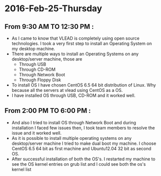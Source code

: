 * 2016-Feb-25-Thursday
** From 9:30 AM TO 12:30 PM :
  - As I came to know that VLEAD is completely using open source
    technologies. I took a very first step to install an Operating System on my
    desktop machine.
  - There are multiple ways to install an Operating Systems on any
    desktop/server machine, those are 
    + Through USB
    + Through CD-ROM
    + Through Network Boot
    + Through Floppy Disk
  - To install OS I have chosen CentOS 6.5 64 bit distribution of Linux. Why because
    all the servers at vlead using CentOS as a OS.
  - I have installed OS through USB, CD-ROM and it worked well.

** From 2:00 PM TO 6:00 PM :

 -  And also I tried to install OS through Network Boot and  during installation I faced
    few issues then, I took team members to
    resolve the issue and it worked well.
 -  As it is possible to install multiple operating systems on any desktop/server
    machine I tried to make dual boot my machine. I choose CentOS 6.5 64 bit as
    first machine and Ubuntu12.04 32 bit as second OS.
 -  After successful installation of both the OS's. I restarted my machine to
    see the OS kernel entries on grub list and I could see both the os's kernel
    list
    
